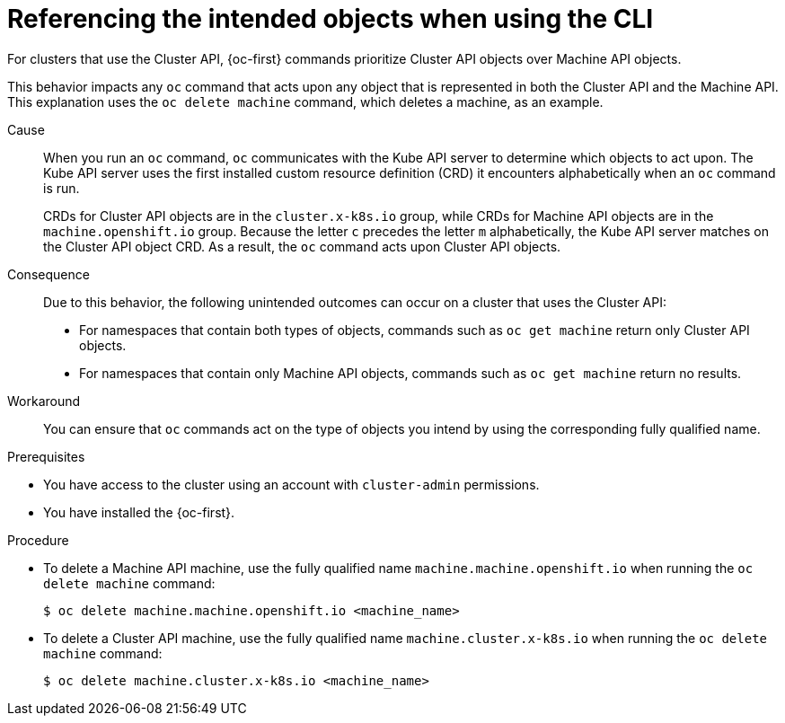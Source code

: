 // Module included in the following assemblies:
//
// * machine_management/cluster_api_machine_management/cluster-api-troubleshooting.adoc

:_mod-docs-content-type: PROCEDURE
[id="ts-capi-cli-reference-intended-objects_{context}"]
= Referencing the intended objects when using the CLI

For clusters that use the Cluster API, {oc-first} commands prioritize Cluster API objects over Machine API objects.

This behavior impacts any `oc` command that acts upon any object that is represented in both the Cluster API and the Machine API.
This explanation uses the `oc delete machine` command, which deletes a machine, as an example.

Cause::

When you run an `oc` command, `oc` communicates with the Kube API server to determine which objects to act upon.
The Kube API server uses the first installed custom resource definition (CRD) it encounters alphabetically when an `oc` command is run.
+
CRDs for Cluster API objects are in the `cluster.x-k8s.io` group, while CRDs for Machine API objects are in the `machine.openshift.io` group.
Because the letter `c` precedes the letter `m` alphabetically, the Kube API server matches on the Cluster API object CRD.
As a result, the `oc` command acts upon Cluster API objects.

Consequence::

Due to this behavior, the following unintended outcomes can occur on a cluster that uses the Cluster API:

* For namespaces that contain both types of objects, commands such as `oc get machine` return only Cluster API objects.

* For namespaces that contain only Machine API objects, commands such as `oc get machine` return no results.

Workaround::

You can ensure that `oc` commands act on the type of objects you intend by using the corresponding fully qualified name.

.Prerequisites

* You have access to the cluster using an account with `cluster-admin` permissions.

* You have installed the {oc-first}.

.Procedure

* To delete a Machine API machine, use the fully qualified name `machine.machine.openshift.io` when running the `oc delete machine` command:
+
[source,terminal]
----
$ oc delete machine.machine.openshift.io <machine_name>
----

* To delete a Cluster API machine, use the fully qualified name `machine.cluster.x-k8s.io` when running the `oc delete machine` command:
+
[source,terminal]
----
$ oc delete machine.cluster.x-k8s.io <machine_name>
----